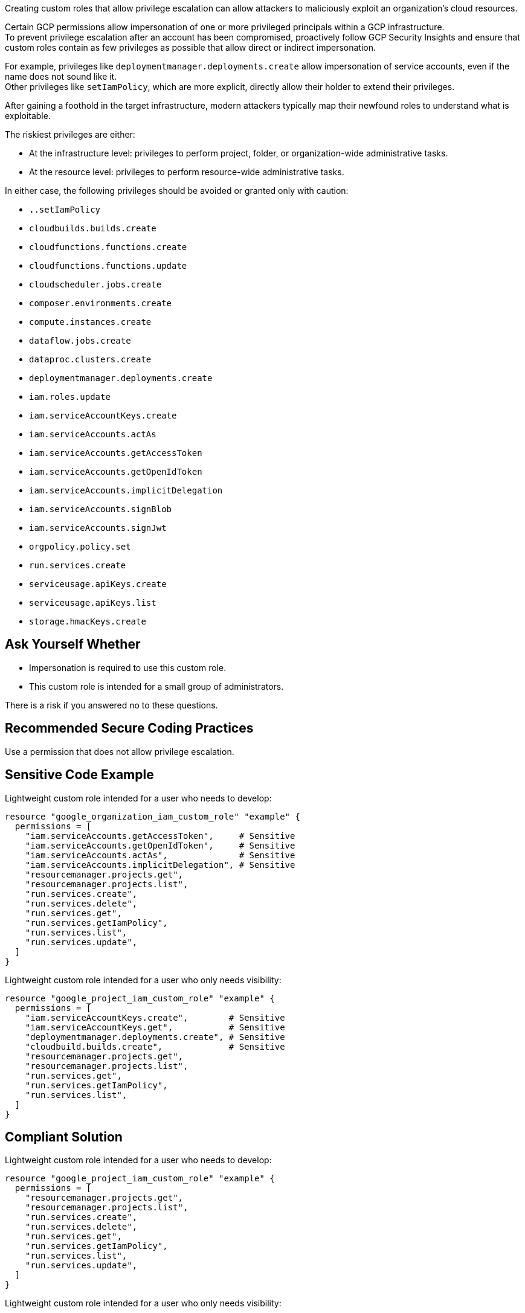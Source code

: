 Creating custom roles that allow privilege escalation can allow attackers to
maliciously exploit an organization's cloud resources.

Certain GCP permissions allow impersonation of one or more privileged principals
within a GCP infrastructure. +
To prevent privilege escalation after an account has been compromised,
proactively follow GCP Security Insights and ensure that custom roles contain
as few privileges as possible that allow direct or indirect impersonation.

For example, privileges like `deploymentmanager.deployments.create` allow
impersonation of service accounts, even if the name does not sound like it. +
Other privileges like `setIamPolicy`, which are more explicit, directly allow
their holder to extend their privileges.

After gaining a foothold in the target infrastructure, modern attackers
typically map their newfound roles to understand what is exploitable.

The riskiest privileges are either:

* At the infrastructure level: privileges to perform project, folder, or
  organization-wide administrative tasks.
* At the resource level: privileges to perform resource-wide administrative tasks.

In either case, the following privileges should be avoided or granted only with
caution:

* `*.*.setIamPolicy`
* `cloudbuilds.builds.create`
* `cloudfunctions.functions.create`
* `cloudfunctions.functions.update`
* `cloudscheduler.jobs.create`
* `composer.environments.create`
* `compute.instances.create`
* `dataflow.jobs.create`
* `dataproc.clusters.create`
* `deploymentmanager.deployments.create`
* `iam.roles.update`
* `iam.serviceAccountKeys.create`
* `iam.serviceAccounts.actAs`
* `iam.serviceAccounts.getAccessToken`
* `iam.serviceAccounts.getOpenIdToken`
* `iam.serviceAccounts.implicitDelegation`
* `iam.serviceAccounts.signBlob`
* `iam.serviceAccounts.signJwt`
* `orgpolicy.policy.set`
* `run.services.create`
* `serviceusage.apiKeys.create`
* `serviceusage.apiKeys.list`
* `storage.hmacKeys.create`

== Ask Yourself Whether

* Impersonation is required to use this custom role.
* This custom role is intended for a small group of administrators.
 
There is a risk if you answered no to these questions.

== Recommended Secure Coding Practices

Use a permission that does not allow privilege escalation. 

== Sensitive Code Example

Lightweight custom role intended for a user who needs to develop:

----
resource "google_organization_iam_custom_role" "example" {
  permissions = [
    "iam.serviceAccounts.getAccessToken",     # Sensitive
    "iam.serviceAccounts.getOpenIdToken",     # Sensitive
    "iam.serviceAccounts.actAs",              # Sensitive
    "iam.serviceAccounts.implicitDelegation", # Sensitive
    "resourcemanager.projects.get",
    "resourcemanager.projects.list",
    "run.services.create",
    "run.services.delete",
    "run.services.get",
    "run.services.getIamPolicy",
    "run.services.list",
    "run.services.update",
  ]
}
----

Lightweight custom role intended for a user who only needs visibility:

----
resource "google_project_iam_custom_role" "example" {
  permissions = [
    "iam.serviceAccountKeys.create",        # Sensitive
    "iam.serviceAccountKeys.get",           # Sensitive
    "deploymentmanager.deployments.create", # Sensitive
    "cloudbuild.builds.create",             # Sensitive
    "resourcemanager.projects.get",
    "resourcemanager.projects.list",
    "run.services.get",
    "run.services.getIamPolicy",
    "run.services.list",
  ]
}
----

== Compliant Solution

Lightweight custom role intended for a user who needs to develop:

----
resource "google_project_iam_custom_role" "example" {
  permissions = [
    "resourcemanager.projects.get",
    "resourcemanager.projects.list",
    "run.services.create",
    "run.services.delete",
    "run.services.get",
    "run.services.getIamPolicy",
    "run.services.list",
    "run.services.update",
  ]
}
----

Lightweight custom role intended for a user who only needs visibility:

----
resource "google_project_iam_custom_role" "example" {
  permissions = [
    "resourcemanager.projects.get",
    "resourcemanager.projects.list",
    "run.services.get",
    "run.services.getIamPolicy",
    "run.services.list",
  ]
}
----

== See

* https://cloud.google.com/iam/docs/custom-roles-permissions-support[GCP IAM Docs] - Support levels for permissions in custom roles
* https://cloud.google.com/iam/docs/understanding-custom-roles[GCP IAM Docs] - Understanding IAM custom roles
* https://www.youtube.com/watch?v=Z-JFVJZ-HDA[DEFONConference Youtube Video] - DEF CON Safe Mode - Dylan Ayrey and Allison Donovan - Lateral Movement & Privilege Escalation in GCP
* https://rhinosecuritylabs.com/gcp/privilege-escalation-google-cloud-platform-part-1/[Rhino Security Labs] - Privilege Escalation in Google Cloud Platform - Part 1 (IAM)
* https://rhinosecuritylabs.com/cloud-security/privilege-escalation-google-cloud-platform-part-2/[Rhino Security Labs] - Privilege Escalation in Google Cloud Platform - Part 2 (Non-IAM)
* https://www.praetorian.com/blog/google-cloud-platform-gcp-service-account-based-privilege-escalation-paths/[Praetorian] - Google Cloud Platform (GCP) Service Account-based Privilege Escalation paths
* https://cloud.google.com/iam/docs/manage-policy-insights[GCP Docs] - Security Insights
* https://owasp.org/Top10/A01_2021-Broken_Access_Control/[OWASP Top 10 2021 Category A1] - Boken Access Control
* https://owasp.org/www-project-top-ten/2017/A5_2017-Broken_Access_Control[OWASP Top 10 2017 Category A5] - Broken Access Control
* https://cwe.mitre.org/data/definitions/668.html[MITRE, CWE-668] - Exposure of Resource to Wrong Sphere

ifdef::env-github,rspecator-view[]

'''

== Implementation Specification
(visible only on this page)

=== Message

Make sure that using a permission that allows privilege escalation is safe here.

=== Highlighting

Highlight the sensitive list item.

endif::env-github,rspecator-view[]
